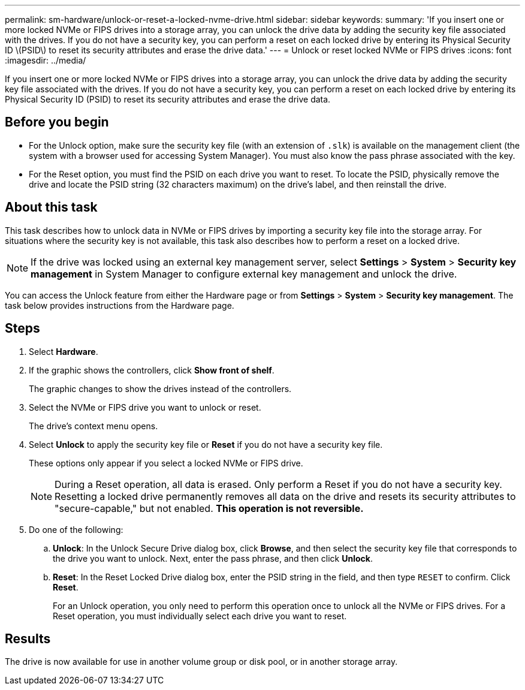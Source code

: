 ---
permalink: sm-hardware/unlock-or-reset-a-locked-nvme-drive.html
sidebar: sidebar
keywords: 
summary: 'If you insert one or more locked NVMe or FIPS drives into a storage array, you can unlock the drive data by adding the security key file associated with the drives. If you do not have a security key, you can perform a reset on each locked drive by entering its Physical Security ID \(PSID\) to reset its security attributes and erase the drive data.'
---
= Unlock or reset locked NVMe or FIPS drives
:icons: font
:imagesdir: ../media/

[.lead]
If you insert one or more locked NVMe or FIPS drives into a storage array, you can unlock the drive data by adding the security key file associated with the drives. If you do not have a security key, you can perform a reset on each locked drive by entering its Physical Security ID (PSID) to reset its security attributes and erase the drive data.

== Before you begin

* For the Unlock option, make sure the security key file (with an extension of `.slk`) is available on the management client (the system with a browser used for accessing System Manager). You must also know the pass phrase associated with the key.
* For the Reset option, you must find the PSID on each drive you want to reset. To locate the PSID, physically remove the drive and locate the PSID string (32 characters maximum) on the drive's label, and then reinstall the drive.

== About this task

This task describes how to unlock data in NVMe or FIPS drives by importing a security key file into the storage array. For situations where the security key is not available, this task also describes how to perform a reset on a locked drive.

[NOTE]
====
If the drive was locked using an external key management server, select *Settings* > *System* > *Security key management* in System Manager to configure external key management and unlock the drive.
====

You can access the Unlock feature from either the Hardware page or from *Settings* > *System* > *Security key management*. The task below provides instructions from the Hardware page.

== Steps

. Select *Hardware*.
. If the graphic shows the controllers, click *Show front of shelf*.
+
The graphic changes to show the drives instead of the controllers.

. Select the NVMe or FIPS drive you want to unlock or reset.
+
The drive's context menu opens.

. Select *Unlock* to apply the security key file or *Reset* if you do not have a security key file.
+
These options only appear if you select a locked NVMe or FIPS drive.
+
[NOTE]
====
During a Reset operation, all data is erased. Only perform a Reset if you do not have a security key. Resetting a locked drive permanently removes all data on the drive and resets its security attributes to "secure-capable," but not enabled. *This operation is not reversible.*
====

. Do one of the following:
 .. *Unlock*: In the Unlock Secure Drive dialog box, click *Browse*, and then select the security key file that corresponds to the drive you want to unlock. Next, enter the pass phrase, and then click *Unlock*.
 .. *Reset*: In the Reset Locked Drive dialog box, enter the PSID string in the field, and then type `RESET` to confirm. Click *Reset*.
+
For an Unlock operation, you only need to perform this operation once to unlock all the NVMe or FIPS drives. For a Reset operation, you must individually select each drive you want to reset.

== Results

The drive is now available for use in another volume group or disk pool, or in another storage array.
